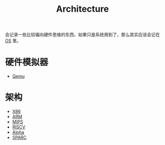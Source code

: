 :PROPERTIES:
:ID:       4ec68c60-635c-4b0a-89bd-f50a5f32f915
:END:
#+title: Architecture
#+filetags: :root:

会记录一些比较偏向硬件思维的东西，如果只是系统用到了，那么其实应该会记在 [[id:cba7c63a-21aa-4875-835e-888813182ff2][OS]] 里。

* 硬件模拟器
- [[id:deb8ffd4-7f33-4cf0-871f-dc9327d59221][Qemu]]

* 架构
- [[id:e016355e-c94d-4611-92ba-d99bba8eba53][X86]]
- [[id:63b68951-3324-4803-ad2f-60548fa999ef][ARM]]
- [[id:437b60d4-fa3f-4dcf-9835-0daf7a58b899][MIPS]]
- [[id:e36b6a81-d1e8-4af4-93ec-0993ecd5c4a9][RISCV]]
- [[id:810e5c0e-4843-4fa5-b354-f9fc670b1fde][Alpha]]
- [[id:6393f20c-5321-48be-b682-5773766eb6b9][SPARC]]
